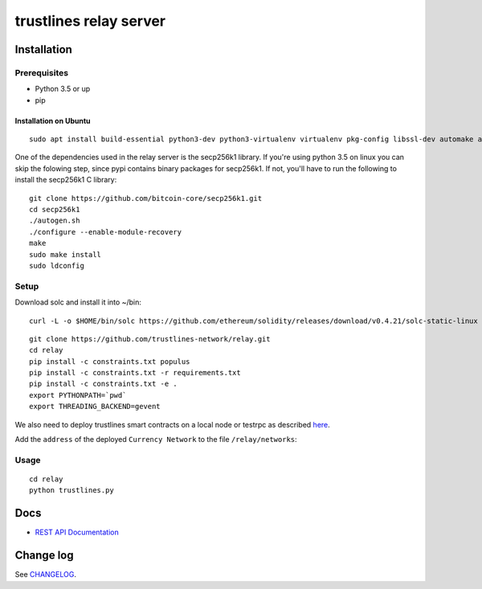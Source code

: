 trustlines relay server
=======================

Installation
------------

Prerequisites
~~~~~~~~~~~~~

-  Python 3.5 or up
-  pip

Installation on Ubuntu
^^^^^^^^^^^^^^^^^^^^^^

::

    sudo apt install build-essential python3-dev python3-virtualenv virtualenv pkg-config libssl-dev automake autoconf libtool libgraphviz-dev git

One of the dependencies used in the relay server is the secp256k1
library. If you're using python 3.5 on linux you can skip the folowing
step, since pypi contains binary packages for secp256k1. If not, you'll
have to run the following to install the secp256k1 C library:

::

    git clone https://github.com/bitcoin-core/secp256k1.git
    cd secp256k1
    ./autogen.sh
    ./configure --enable-module-recovery
    make
    sudo make install
    sudo ldconfig

Setup
~~~~~

Download solc and install it into ~/bin:

::

    curl -L -o $HOME/bin/solc https://github.com/ethereum/solidity/releases/download/v0.4.21/solc-static-linux && chmod +x $HOME/bin/solc

::

    git clone https://github.com/trustlines-network/relay.git
    cd relay
    pip install -c constraints.txt populus
    pip install -c constraints.txt -r requirements.txt
    pip install -c constraints.txt -e .
    export PYTHONPATH=`pwd`
    export THREADING_BACKEND=gevent

We also need to deploy trustlines smart contracts on a local node or
testrpc as described
`here <https://github.com/trustlines-network/contracts>`__.

Add the ``address`` of the deployed ``Currency Network`` to the file
``/relay/networks``:

Usage
~~~~~

::

    cd relay
    python trustlines.py

Docs
----

-  `REST API Documentation <./docs/RelayAPI.md>`__

Change log
----------

See `CHANGELOG <https://github.com/trustlines-network/relay/blob/develop/CHANGELOG.rst>`_.
